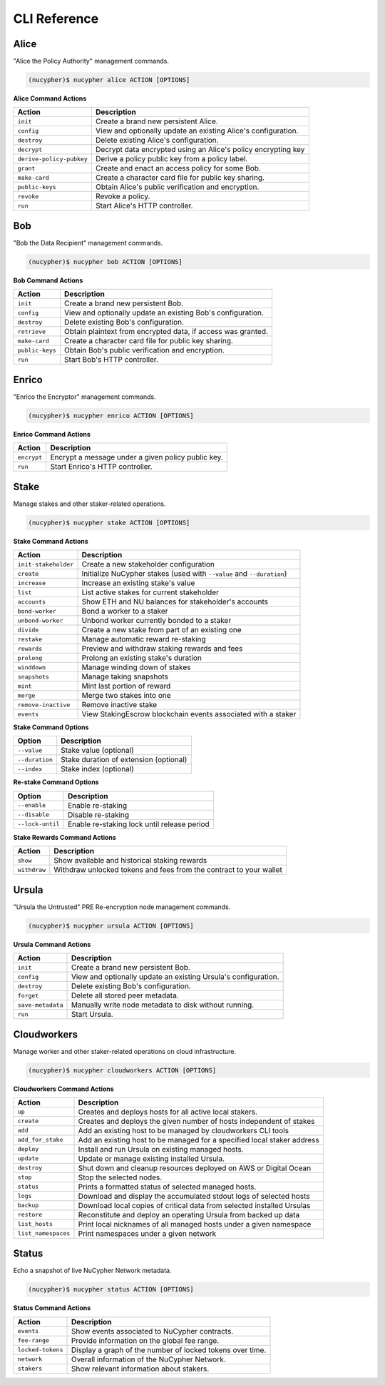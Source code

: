 ==============
CLI Reference
==============

Alice
-----

"Alice the Policy Authority" management commands.


.. code:: bash

    (nucypher)$ nucypher alice ACTION [OPTIONS]

**Alice Command Actions**

+--------------------------+-------------------------------------------------------------------------------+
| Action                   | Description                                                                   |
+==========================+===============================================================================+
| ``init``                 | Create a brand new persistent Alice.                                          |
+--------------------------+-------------------------------------------------------------------------------+
| ``config``               | View and optionally update an existing Alice's configuration.                 |
+--------------------------+-------------------------------------------------------------------------------+
| ``destroy``              | Delete existing Alice's configuration.                                        |
+--------------------------+-------------------------------------------------------------------------------+
| ``decrypt``              | Decrypt data encrypted using an Alice's policy encrypting key                 |
+--------------------------+-------------------------------------------------------------------------------+
| ``derive-policy-pubkey`` | Derive a policy public key from a policy label.                               |
+--------------------------+-------------------------------------------------------------------------------+
| ``grant``                | Create and enact an access policy for some Bob.                               |
+--------------------------+-------------------------------------------------------------------------------+
| ``make-card``            | Create a character card file for public key sharing.                          |
+--------------------------+-------------------------------------------------------------------------------+
| ``public-keys``          | Obtain Alice's public verification and encryption.                            |
+--------------------------+-------------------------------------------------------------------------------+
| ``revoke``               | Revoke a policy.                                                              |
+--------------------------+-------------------------------------------------------------------------------+
| ``run``                  | Start Alice's HTTP controller.                                                |
+--------------------------+-------------------------------------------------------------------------------+

Bob
---


"Bob the Data Recipient" management commands.


.. code:: bash

    (nucypher)$ nucypher bob ACTION [OPTIONS]

**Bob Command Actions**

+--------------------------+-------------------------------------------------------------------------------+
| Action                   | Description                                                                   |
+==========================+===============================================================================+
| ``init``                 | Create a brand new persistent Bob.                                            |
+--------------------------+-------------------------------------------------------------------------------+
| ``config``               | View and optionally update an existing Bob's configuration.                   |
+--------------------------+-------------------------------------------------------------------------------+
| ``destroy``              | Delete existing Bob's configuration.                                          |
+--------------------------+-------------------------------------------------------------------------------+
| ``retrieve``             | Obtain plaintext from encrypted data, if access was granted.                  |
+--------------------------+-------------------------------------------------------------------------------+
| ``make-card``            | Create a character card file for public key sharing.                          |
+--------------------------+-------------------------------------------------------------------------------+
| ``public-keys``          | Obtain Bob's public verification and encryption.                              |
+--------------------------+-------------------------------------------------------------------------------+
| ``run``                  | Start Bob's HTTP controller.                                                  |
+--------------------------+-------------------------------------------------------------------------------+


Enrico
-------

"Enrico the Encryptor" management commands.


.. code:: bash

    (nucypher)$ nucypher enrico ACTION [OPTIONS]

**Enrico Command Actions**


+--------------------------+-------------------------------------------------------------------------------+
| Action                   | Description                                                                   |
+==========================+===============================================================================+
| ``encrypt``              | Encrypt a message under a given policy public key.                            |
+--------------------------+-------------------------------------------------------------------------------+
| ``run``                  | Start Enrico's HTTP controller.                                               |
+--------------------------+-------------------------------------------------------------------------------+


Stake
-----

Manage stakes and other staker-related operations.

.. code:: bash

    (nucypher)$ nucypher stake ACTION [OPTIONS]


**Stake Command Actions**

+----------------------+-------------------------------------------------------------------------------+
| Action               |  Description                                                                  |
+======================+===============================================================================+
|  ``init-stakeholder``| Create a new stakeholder configuration                                        |
+----------------------+-------------------------------------------------------------------------------+
|  ``create``          | Initialize NuCypher stakes (used with ``--value`` and ``--duration``)         |
+----------------------+-------------------------------------------------------------------------------+
|  ``increase``        | Increase an existing stake's value                                            |
+----------------------+-------------------------------------------------------------------------------+
|  ``list``            | List active stakes for current stakeholder                                    |
+----------------------+-------------------------------------------------------------------------------+
|  ``accounts``        | Show ETH and NU balances for stakeholder's accounts                           |
+----------------------+-------------------------------------------------------------------------------+
|  ``bond-worker``     | Bond a worker to a staker                                                     |
+----------------------+-------------------------------------------------------------------------------+
|  ``unbond-worker``   | Unbond worker currently bonded to a staker                                    |
+----------------------+-------------------------------------------------------------------------------+
|  ``divide``          | Create a new stake from part of an existing one                               |
+----------------------+-------------------------------------------------------------------------------+
|  ``restake``         | Manage automatic reward re-staking                                            |
+----------------------+-------------------------------------------------------------------------------+
|  ``rewards``         | Preview and withdraw staking rewards and fees                                 |
+----------------------+-------------------------------------------------------------------------------+
|  ``prolong``         | Prolong an existing stake's duration                                          |
+----------------------+-------------------------------------------------------------------------------+
|  ``winddown``        | Manage winding down of stakes                                                 |
+----------------------+-------------------------------------------------------------------------------+
|  ``snapshots``       | Manage taking snapshots                                                       |
+----------------------+-------------------------------------------------------------------------------+
|  ``mint``            | Mint last portion of reward                                                   |
+----------------------+-------------------------------------------------------------------------------+
|  ``merge``           | Merge two stakes into one                                                     |
+----------------------+-------------------------------------------------------------------------------+
|  ``remove-inactive`` | Remove inactive stake                                                         |
+----------------------+-------------------------------------------------------------------------------+
|  ``events``          | View StakingEscrow blockchain events associated with a staker                 |
+----------------------+-------------------------------------------------------------------------------+

**Stake Command Options**

+-----------------+--------------------------------------------+
| Option          |  Description                               |
+=================+============================================+
|  ``--value``    | Stake value (optional)                     |
+-----------------+--------------------------------------------+
|  ``--duration`` | Stake duration of extension (optional)     |
+-----------------+--------------------------------------------+
|  ``--index``    | Stake index (optional)                     |
+-----------------+--------------------------------------------+

**Re-stake Command Options**

+-------------------------+---------------------------------------------+
| Option                  |  Description                                |
+=========================+=============================================+
|  ``--enable``           | Enable re-staking                           |
+-------------------------+---------------------------------------------+
|  ``--disable``          | Disable re-staking                          |
+-------------------------+---------------------------------------------+
|  ``--lock-until``       | Enable re-staking lock until release period |
+-------------------------+---------------------------------------------+

**Stake Rewards Command Actions**

+----------------------+-------------------------------------------------------------------------------+
| Action               |  Description                                                                  |
+======================+===============================================================================+
|  ``show``            | Show available and historical staking rewards                                 |
+----------------------+-------------------------------------------------------------------------------+
|  ``withdraw``        | Withdraw unlocked tokens and fees from the contract to your wallet            |
+----------------------+-------------------------------------------------------------------------------+

Ursula
------

"Ursula the Untrusted" PRE Re-encryption node management commands.


.. code:: bash

    (nucypher)$ nucypher ursula ACTION [OPTIONS]


**Ursula Command Actions**


+--------------------------+---------------------------------------------------------------------+
| Action                   | Description                                                         |
+==========================+=====================================================================+
| ``init``                 | Create a brand new persistent Bob.                                  |
+--------------------------+---------------------------------------------------------------------+
| ``config``               | View and optionally update an existing Ursula's configuration.      |
+--------------------------+---------------------------------------------------------------------+
| ``destroy``              | Delete existing Bob's configuration.                                |
+--------------------------+---------------------------------------------------------------------+
| ``forget``               | Delete all stored peer metadata.                                    |
+--------------------------+---------------------------------------------------------------------+
| ``save-metadata``        | Manually write node metadata to disk without running.               |
+--------------------------+---------------------------------------------------------------------+
| ``run``                  | Start Ursula.                                                       |
+--------------------------+---------------------------------------------------------------------+


Cloudworkers
------------

Manage worker and other staker-related operations on cloud infrastructure.

.. code:: bash

    (nucypher)$ nucypher cloudworkers ACTION [OPTIONS]

**Cloudworkers Command Actions**

+----------------------+-------------------------------------------------------------------------------+
| Action               |  Description                                                                  |
+======================+===============================================================================+
|  ``up``              | Creates and deploys hosts for all active local stakers.                       |
+----------------------+-------------------------------------------------------------------------------+
|  ``create``          | Creates and deploys the given number of hosts independent of stakes           |
+----------------------+-------------------------------------------------------------------------------+
|  ``add``             | Add an existing host to be managed by cloudworkers CLI tools                  |
+----------------------+-------------------------------------------------------------------------------+
|  ``add_for_stake``   | Add an existing host to be managed for a specified local staker address       |
+----------------------+-------------------------------------------------------------------------------+
|  ``deploy``          | Install and run Ursula on existing managed hosts.                             |
+----------------------+-------------------------------------------------------------------------------+
|  ``update``          | Update or manage existing installed Ursula.                                   |
+----------------------+-------------------------------------------------------------------------------+
|  ``destroy``         | Shut down and cleanup resources deployed on AWS or Digital Ocean              |
+----------------------+-------------------------------------------------------------------------------+
|  ``stop``            | Stop the selected nodes.                                                      |
+----------------------+-------------------------------------------------------------------------------+
|  ``status``          | Prints a formatted status of selected managed hosts.                          |
+----------------------+-------------------------------------------------------------------------------+
|  ``logs``            | Download and display the accumulated stdout logs of selected hosts            |
+----------------------+-------------------------------------------------------------------------------+
|  ``backup``          | Download local copies of critical data from selected installed Ursulas        |
+----------------------+-------------------------------------------------------------------------------+
|  ``restore``         | Reconstitute and deploy an operating Ursula from backed up data               |
+----------------------+-------------------------------------------------------------------------------+
|  ``list_hosts``      | Print local nicknames of all managed hosts under a given namespace            |
+----------------------+-------------------------------------------------------------------------------+
|  ``list_namespaces`` | Print namespaces under a given network                                        |
+----------------------+-------------------------------------------------------------------------------+


Status
------

Echo a snapshot of live NuCypher Network metadata.

.. code:: bash

    (nucypher)$ nucypher status ACTION [OPTIONS]


**Status Command Actions**


+--------------------------+---------------------------------------------------------------------+
| Action                   | Description                                                         |
+==========================+=====================================================================+
| ``events``               | Show events associated to NuCypher contracts.                       |
+--------------------------+---------------------------------------------------------------------+
| ``fee-range``            | Provide information on the global fee range.                        |
+--------------------------+---------------------------------------------------------------------+
| ``locked-tokens``        | Display a graph of the number of locked tokens over time.           |
+--------------------------+---------------------------------------------------------------------+
| ``network``              | Overall information of the NuCypher Network.                        |
+--------------------------+---------------------------------------------------------------------+
| ``stakers``              | Show relevant information about stakers.                            |
+--------------------------+---------------------------------------------------------------------+
